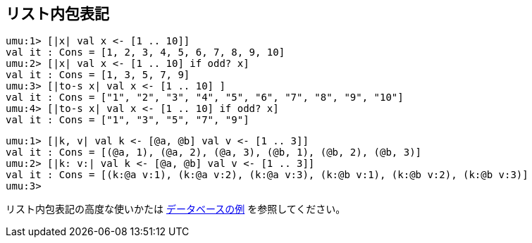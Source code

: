 == リスト内包表記

```
umu:1> [|x| val x <- [1 .. 10]]
val it : Cons = [1, 2, 3, 4, 5, 6, 7, 8, 9, 10]
umu:2> [|x| val x <- [1 .. 10] if odd? x]
val it : Cons = [1, 3, 5, 7, 9]
umu:3> [|to-s x| val x <- [1 .. 10] ]
val it : Cons = ["1", "2", "3", "4", "5", "6", "7", "8", "9", "10"]
umu:4> [|to-s x| val x <- [1 .. 10] if odd? x]
val it : Cons = ["1", "3", "5", "7", "9"]
```

```
umu:1> [|k, v| val k <- [@a, @b] val v <- [1 .. 3]]
val it : Cons = [(@a, 1), (@a, 2), (@a, 3), (@b, 1), (@b, 2), (@b, 3)]
umu:2> [|k: v:| val k <- [@a, @b] val v <- [1 .. 3]]
val it : Cons = [(k:@a v:1), (k:@a v:2), (k:@a v:3), (k:@b v:1), (k:@b v:2), (k:@b v:3)]
umu:3>
```

リスト内包表記の高度な使いかたは
link:https://github.com/takomachan/umu/tree/main/example/database[データベースの例]
を参照してください。

